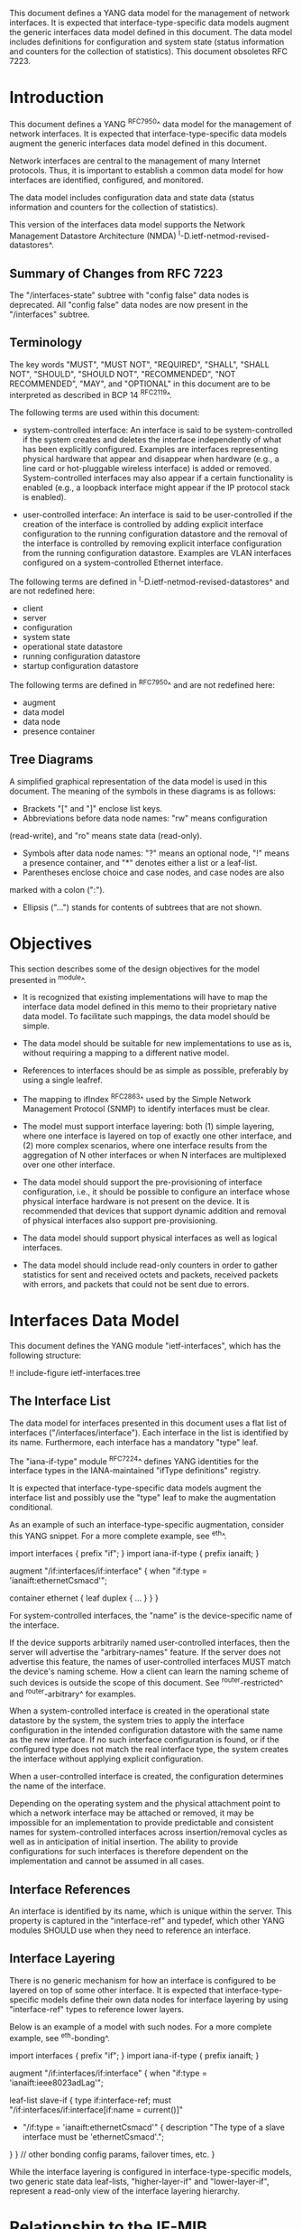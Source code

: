 This document defines a YANG data model for the management of network
interfaces. It is expected that interface-type-specific data models
augment the generic interfaces data model defined in this document.
The data model includes definitions for configuration and system state (status
information and counters for the collection of statistics).  This
document obsoletes RFC 7223.

* Introduction

This document defines a YANG ^RFC7950^ data model for the
management of network interfaces. It is expected that
interface-type-specific data models augment the generic interfaces
data model defined in this document.

Network interfaces are central to the management of many Internet
protocols.  Thus, it is important to establish a common data model for
how interfaces are identified, configured, and monitored.

The data model includes configuration data and state data (status
information and counters for the collection of statistics).

This version of the interfaces data model supports the Network
Management Datastore Architecture (NMDA)
^I-D.ietf-netmod-revised-datastores^.

** Summary of Changes from RFC 7223

The "/interfaces-state" subtree with "config false" data nodes is
deprecated.  All "config false" data nodes are now present in the
"/interfaces" subtree.

** Terminology

The key words "MUST", "MUST NOT", "REQUIRED", "SHALL", "SHALL NOT",
"SHOULD", "SHOULD NOT", "RECOMMENDED", "NOT RECOMMENDED", "MAY", and
"OPTIONAL" in this document are to be interpreted as described in BCP
14 ^RFC2119^.

The following terms are used within this document:

- system-controlled interface: An interface is said to be
  system-controlled if the system creates and deletes the interface
  independently of what has been explicitly configured.  Examples are
  interfaces representing physical hardware that appear and disappear
  when hardware (e.g., a line card or hot-pluggable wireless
  interface) is added or removed.  System-controlled interfaces may
  also appear if a certain functionality is enabled (e.g., a loopback
  interface might appear if the IP protocol stack is enabled).

- user-controlled interface: An interface is said to be
  user-controlled if the creation of the interface is controlled by
  adding explicit interface configuration to the running configuration
  datastore and the removal of the interface is controlled by removing
  explicit interface configuration from the running configuration
  datastore.  Examples are VLAN interfaces configured on a
  system-controlled Ethernet interface.

The following terms are defined in
^I-D.ietf-netmod-revised-datastores^ and are not redefined here:

- client
- server
- configuration
- system state
- operational state datastore
- running configuration datastore
- startup configuration datastore

The following terms are defined in ^RFC7950^ and are not redefined
here:

- augment
- data model
- data node
- presence container

** Tree Diagrams

A simplified graphical representation of the data model is used in
this document.  The meaning of the symbols in these
diagrams is as follows:

- Brackets "[" and "]" enclose list keys.
- Abbreviations before data node names: "rw" means configuration
(read-write), and "ro" means state data (read-only).
- Symbols after data node names: "?" means an optional node, "!" means
 a presence container, and "*" denotes either a list or a leaf-list.
- Parentheses enclose choice and case nodes, and case nodes are also
marked with a colon (":").
- Ellipsis ("...") stands for contents of subtrees that are not shown.

* Objectives

This section describes some of the design objectives for the model
presented in ^module^.

- It is recognized that existing implementations will have to map the
  interface data model defined in this memo to their proprietary
  native data model.  To facilitate such mappings, the data model
  should be simple.

- The data model should be suitable for new implementations to use
  as is, without requiring a mapping to a different native model.

- References to interfaces should be as simple as possible,
  preferably by using a single leafref.

- The mapping to ifIndex ^RFC2863^ used by the Simple Network
  Management Protocol (SNMP) to identify interfaces
  must be clear.

- The model must support interface layering: both (1) simple layering,
  where one interface is layered on top of exactly one other
  interface, and (2) more complex scenarios, where one interface
  results from the aggregation of N other interfaces or when N
  interfaces are multiplexed over one other interface.

- The data model should support the pre-provisioning of interface
  configuration, i.e., it should be possible to configure an interface
  whose physical interface hardware is not present on the device.  It
  is recommended that devices that support dynamic addition and
  removal of physical interfaces also support pre-provisioning.

- The data model should support physical interfaces as well as
  logical interfaces.

- The data model should include read-only counters in order to gather
  statistics for sent and received octets and packets, received
  packets with errors, and packets that could not be sent due to
  errors.

* Interfaces Data Model

This document defines the YANG module "ietf-interfaces", which has the
following structure:

!! include-figure ietf-interfaces.tree

** The Interface List

The data model for interfaces presented in this document uses a flat
list of interfaces ("/interfaces/interface").  Each interface in the
list is identified by its name.  Furthermore, each interface has a
mandatory "type" leaf.

The "iana-if-type" module ^RFC7224^ defines
YANG identities for the interface types in the IANA-maintained "ifType
definitions" registry.

It is expected that interface-type-specific data models augment the
interface list and possibly use the "type" leaf to make the
augmentation conditional.

As an example of such an interface-type-specific augmentation, consider
this YANG snippet.  For a more complete example, see ^eth^.

  import interfaces {
      prefix "if";
  }
  import iana-if-type {
    prefix ianaift;
  }

  augment "/if:interfaces/if:interface" {
      when "if:type = 'ianaift:ethernetCsmacd'";

      container ethernet {
          leaf duplex {
              ...
          }
      }
  }

For system-controlled interfaces, the "name" is the device-specific
name of the interface.

If the device supports arbitrarily named user-controlled interfaces,
then the server will advertise the "arbitrary-names" feature.  If the
server does not advertise this feature, the names of user-controlled
interfaces MUST match the device's naming scheme.  How a client can
learn the naming scheme of such devices is outside the scope of this
document.  See ^router-restricted^ and ^router-arbitrary^ for
examples.

When a system-controlled interface is created in the operational state
datastore by the system, the system tries to apply the interface
configuration in the intended configuration datastore with the same
name as the new interface.  If no such interface configuration is
found, or if the configured type does not match the real interface
type, the system creates the interface without applying explicit
configuration.

When a user-controlled interface is created, the configuration
determines the name of the interface.

Depending on the operating system and the physical attachment point to
which a network interface may be attached or removed, it may be
impossible for an implementation to provide predictable and consistent
names for system-controlled interfaces across insertion/removal cycles
as well as in anticipation of initial insertion.  The ability to
provide configurations for such interfaces is therefore dependent on
the implementation and cannot be assumed in all cases.

** Interface References

An interface is identified by its name, which is unique within the
server.  This property is captured in the "interface-ref" and typedef,
which other YANG modules SHOULD use when they need to reference an
interface.

** Interface Layering

There is no generic mechanism for how an interface is configured to be
layered on top of some other interface.  It is expected that
interface-type-specific models define their own data nodes for
interface layering by using "interface-ref" types to reference lower
layers.

Below is an example of a model with such nodes.  For a more complete
example, see ^eth-bonding^.

  import interfaces {
      prefix "if";
  }
  import iana-if-type {
    prefix ianaift;
  }

  augment "/if:interfaces/if:interface" {
      when "if:type = 'ianaift:ieee8023adLag'";

      leaf-list slave-if {
          type if:interface-ref;
          must "/if:interfaces/if:interface[if:name = current()]"
             + "/if:type = 'ianaift:ethernetCsmacd'" {
              description
                  "The type of a slave interface must be
                   'ethernetCsmacd'.";
          }
      }
      // other bonding config params, failover times, etc.
  }

While the interface layering is configured in interface-type-specific
models, two generic state data leaf-lists, "higher-layer-if" and
"lower-layer-if", represent a read-only view of the interface layering
hierarchy.

* Relationship to the IF-MIB

If the device implements the IF-MIB ^RFC2863^, each entry in the
"/interfaces/interface" list in the operational state datastore is
typically mapped to one ifEntry.  The "if-index" leaf MUST contain the
value of the corresponding ifEntry's ifIndex.

In most cases, the "name" of an "/interfaces/interface" entry is
mapped to ifName.  The IF-MIB allows two different ifEntries to have
the same ifName.  Devices that support this feature and also support
the data model defined in this document cannot have a 1-1 mapping
between the "name" leaf and ifName.

The configured "description" of an "interface" has traditionally been
mapped to ifAlias in some implementations.  This document allows this
mapping, but implementers should be aware of the differences in the
value space and persistence for these objects.  See the YANG module
definition of the leaf "description" in ^module^ for details.

The IF-MIB also defines the writable object ifPromiscuousMode.  Since
this object typically is not implemented as a configuration object by
SNMP agents, it is not mapped to the "ietf-interfaces" module.

The ifMtu object from the IF-MIB is not mapped to the "ietf-interfaces"
module.  It is expected that interface-type-specific YANG modules
provide interface-type-specific MTU leafs by augmenting the
"ietf-interfaces" model.

There are a number of counters in the IF-MIB that exist in two
versions: one with 32 bits and one with 64 bits.  The 64-bit versions
were added to support high-speed interfaces with a data rate greater
than 20,000,000 bits/second.  Today's implementations generally
support such high-speed interfaces, and hence only 64-bit counters are
provided in this data model.  Note that NETCONF and SNMP may differ in
the time granularity in which they provide access to the counters.
For example, it is common that SNMP implementations cache counter
values for some time.

The objects ifDescr and ifConnectorPresent from the IF-MIB are not
mapped to the "ietf-interfaces" module.

The following tables list the YANG data nodes with corresponding
objects in the IF-MIB.

-- YANG Data Nodes and Related IF-MIB Objects
| YANG data node in /interfaces/interface | IF-MIB object              |
|-----------------------------------------+----------------------------|
| name                                    | ifName                     |
| type                                    | ifType                     |
| description                             | ifAlias                    |
| admin-status                            | ifAdminStatus              |
| oper-status                             | ifOperStatus               |
| last-change                             | ifLastChange               |
| if-index                                | ifIndex                    |
| link-up-down-trap-enable                | ifLinkUpDownTrapEnable     |
| phys-address                            | ifPhysAddress              |
| higher-layer-if and lower-layer-if      | ifStackTable               |
| speed                                   | ifSpeed and ifHighSpeed    |
| discontinuity-time                      | ifCounterDiscontinuityTime |
| in-octets                               | ifHCInOctets               |
| in-unicast-pkts                         | ifHCInUcastPkts            |
| in-broadcast-pkts                       | ifHCInBroadcastPkts        |
| in-multicast-pkts                       | ifHCInMulticastPkts        |
| in-discards                             | ifInDiscards               |
| in-errors                               | ifInErrors                 |
| in-unknown-protos                       | ifInUnknownProtos          |
| out-octets                              | ifHCOutOctets              |
| out-unicast-pkts                        | ifHCOutUcastPkts           |
| out-broadcast-pkts                      | ifHCOutBroadcastPkts       |
| out-multicast-pkts                      | ifHCOutMulticastPkts       |
| out-discards                            | ifOutDiscards              |
| out-errors                              | ifOutErrors                |

* Interfaces YANG Module @module@

This YANG module imports typedefs from ^RFC6991^.

!! include-figure ietf-interfaces.yang extract-to="ietf-interfaces@2017-08-14.yang"

* IANA Considerations @iana@

This document registers a URI in the "IETF XML Registry" ^RFC3688^.
Following the format in RFC 3688, the following registration has been
made.

  URI: urn:ietf:params:xml:ns:yang:ietf-interfaces

  Registrant Contact: The IESG.

  XML: N/A, the requested URI is an XML namespace.

This document registers a YANG module in the "YANG Module Names"
registry ^RFC6020^.

  name:         ietf-interfaces
  namespace:    urn:ietf:params:xml:ns:yang:ietf-interfaces
  prefix:       if
  reference:    RFC XXXX

* Security Considerations

The YANG module defined in this memo is designed to be accessed via
the NETCONF protocol ^RFC6241^.  The lowest NETCONF layer is the
secure transport layer and the mandatory-to-implement secure transport
is SSH ^RFC6242^.  The NETCONF access control model ^RFC6536^ provides
the means to restrict access for particular NETCONF users to a
pre-configured subset of all available NETCONF protocol operations and
content.

There are a number of data nodes defined in the YANG module
which are writable/creatable/deletable (i.e., config true,
which is the default).  These data nodes may be considered sensitive
or vulnerable in some network environments.  Write operations (e.g.,
<edit-config>) to these data nodes without proper protection can have a
negative effect on network operations.  These are the subtrees and
data nodes and their sensitivity/vulnerability:

= /interfaces/interface:
This list specifies the configured interfaces on a device.
Unauthorized access to this list could cause the device to ignore
packets it should receive and process.
= /interfaces/interface/enabled:
This leaf controls whether an interface is enabled or not.  Unauthorized
access to this leaf could cause the device to ignore packets it should
receive and process.

* Acknowledgments

The author wishes to thank Alexander Clemm, Per Hedeland, Ladislav
Lhotka, and Juergen Schoenwaelder for their helpful comments.

*! start-appendix

* Example: Ethernet Interface Module @eth@

This section gives a simple example of how an Ethernet interface
module could be defined.  It demonstrates how media-specific
configuration parameters can be conditionally augmented to the generic
interface list.  It also shows how operational state parameters can be
conditionally augmented to the operational interface list.  The
example is not intended as a complete module for Ethernet
configuration.

!! include-figure ex-ethernet.yang

* Example: Ethernet Bonding Interface Module @eth-bonding@

This section gives an example of how interface layering can be
defined.  An Ethernet bonding interface that bonds
several Ethernet interfaces into one logical interface is defined.

!! include-figure ex-ethernet-bonding.yang

* Example: VLAN Interface Module @vlan@

This section gives an example of how a VLAN interface module can be
defined.

!! include-figure ex-vlan.yang

* Example: NETCONF <get-config> Reply @get@

This section gives an example of a reply to the NETCONF <get-config>
request for <running> for a device that implements the example data
models above.

!! include-figure ex-get-config-reply.load

* Example: NETCONF <get-data> Reply @get@

This section gives an example of a reply to the NETCONF <get-data>
request for <operational> for a device that implements the example
data models above.

!! include-figure ex-get-data-reply.load

* Examples: Interface Naming Schemes

This section gives examples of some implementation strategies.

The examples make use of the example data model "ex-vlan" (see ^vlan^)
to show how user-controlled interfaces can be configured.

** Router with Restricted Interface Names @router-restricted@

In this example, a router has support for 4 line cards, each with 8
ports.  The slots for the cards are physically numbered from 0 to 3,
and the ports on each card from 0 to 7.  Each card has Fast Ethernet
or Gigabit Ethernet ports.

The device-specific names for these physical interfaces are
"fastethernet-N/M" or "gigabitethernet-N/M".

The name of a VLAN interface is restricted to the form
"<physical-interface-name>.<subinterface-number>".

It is assumed that the operator is aware of this naming scheme.  The
implementation auto-initializes the value for "type" based on the
interface name.

The NETCONF server does not advertise the "arbitrary-names" feature in
the <hello> message.

An operator can configure a physical interface by sending an
<edit-config> containing:

  <interface nc:operation="create">
    <name>fastethernet-1/0</name>
  </interface>

When the server processes this request, it will set the leaf "type" to
"ianaift:ethernetCsmacd".  Thus, if the client performs a <get-config>
right after the <edit-config> above, it will get:

  <interface>
    <name>fastethernet-1/0</name>
    <type>ianaift:ethernetCsmacd</type>
  </interface>

The client can configure a VLAN interface by sending an
<edit-config> containing:

  <interface nc:operation="create">
    <name>fastethernet-1/0.10005</name>
    <type>ianaift:l2vlan</type>
    <vlan:base-interface>fastethernet-1/0</vlan:base-interface>
    <vlan:vlan-id>5</vlan:vlan-id>
  </interface>

If the client tries to change the type of the physical interface with
an <edit-config> containing:

  <interface nc:operation="merge">
    <name>fastethernet-1/0</name>
    <type>ianaift:tunnel</type>
  </interface>

then the server will reply with an "invalid-value" error, since the
new type does not match the name.

** Router with Arbitrary Interface Names @router-arbitrary@

In this example, a router has support for 4 line cards, each with 8
ports.  The slots for the cards are physically numbered from 0 to 3,
and the ports on each card from 0 to 7.  Each card has Fast Ethernet
or Gigabit Ethernet ports.

The device-specific names for these physical interfaces are
"fastethernet-N/M" or "gigabitethernet-N/M".

The implementation does not restrict the user-controlled interface
names.  This allows an operator to more easily apply the interface
configuration to a different interface.  However, the additional level
of indirection also makes it a bit more complex to map interface names
found in other protocols to configuration entries.

The NETCONF server advertises the "arbitrary-names" feature in the
<hello> message.

Physical interfaces are configured as in ^router-restricted^.

An operator can configure a VLAN interface by sending an
<edit-config> containing:

  <interface nc:operation="create">
    <name>acme-interface</name>
    <type>ianaift:l2vlan</type>
    <vlan:base-interface>fastethernet-1/0</vlan:base-interface>
    <vlan:vlan-id>5</vlan:vlan-id>
  </interface>

If necessary, the operator can move the configuration named
"acme-interface" over to a different physical interface with an
<edit-config> containing:

  <interface nc:operation="merge">
    <name>acme-interface</name>
    <vlan:base-interface>fastethernet-1/1</vlan:base-interface>
  </interface>

** Ethernet Switch with Restricted Interface Names

In this example, an Ethernet switch has a number of ports, each
identified by a simple port number.

The device-specific names for the physical interfaces are numbers that
match the physical port number.

An operator can configure a physical interface by sending an
<edit-config> containing:

  <interface nc:operation="create">
    <name>6</name>
  </interface>

When the server processes this request, it will set the leaf "type" to
"ianaift:ethernetCsmacd".  Thus, if the client performs a <get-config>
right after the <edit-config> above, it will get:

  <interface>
    <name>6</name>
    <type>ianaift:ethernetCsmacd</type>
  </interface>

** Generic Host with Restricted Interface Names @generic-restricted@

In this example, a generic host has interfaces named by the kernel.
The system identifies the physical interface by the name assigned by
the operating system to the interface.

The name of a VLAN interface is restricted to the form
"<physical-interface-name>:<vlan-number>".

The NETCONF server does not advertise the "arbitrary-names" feature in
the <hello> message.

An operator can configure an interface by sending an <edit-config>
containing:

  <interface nc:operation="create">
    <name>eth8</name>
  </interface>

When the server processes this request, it will set the leaf "type" to
"ianaift:ethernetCsmacd".  Thus, if the client performs a <get-config>
right after the <edit-config> above, it will get:

  <interface>
    <name>eth8</name>
    <type>ianaift:ethernetCsmacd</type>
  </interface>

The client can configure a VLAN interface by sending an
<edit-config> containing:

  <interface nc:operation="create">
    <name>eth8:5</name>
    <type>ianaift:l2vlan</type>
    <vlan:base-interface>eth8</vlan:base-interface>
    <vlan:vlan-id>5</vlan:vlan-id>
  </interface>

** Generic Host with Arbitrary Interface Names

In this example, a generic host has interfaces named by the kernel.
The system identifies the physical interface by the name assigned by
the operating system to the interface.

The implementation does not restrict the user-controlled interface
names.  This allows an operator to more easily apply the interface
configuration to a different interface.  However, the additional level
of indirection also makes it a bit more complex to map interface names
found in other protocols to configuration entries.

The NETCONF server advertises the "arbitrary-names" feature in the
<hello> message.

Physical interfaces are configured as in ^generic-restricted^.

An operator can configure a VLAN interface by sending an
<edit-config> containing:

  <interface nc:operation="create">
    <name>acme-interface</name>
    <type>ianaift:l2vlan</type>
    <vlan:base-interface>eth8</vlan:base-interface>
    <vlan:vlan-id>5</vlan:vlan-id>
  </interface>

If necessary, the operator can move the configuration named
"acme-interface" over to a different physical interface with an
<edit-config> containing:

  <interface nc:operation="merge">
    <name>acme-interface</name>
    <vlan:base-interface>eth3</vlan:base-interface>
  </interface>

{{document:
    name ;
    ipr trust200902;
    category std;
    references references.xml;
    obsoletes rfc7223;
    title "A YANG Data Model for Interface Management";
    abbreviation "YANG Interface Management";
    contributor "author:Martin Bjorklund:Tail-f Systems:mbj@tail-f.com";
}}
